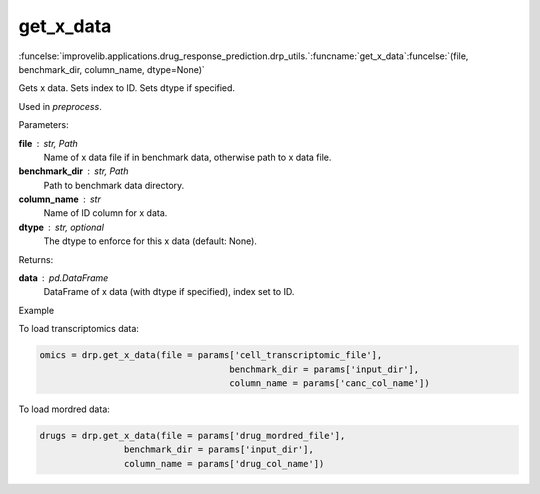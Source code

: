 get_x_data
-----------------------------------------

:funcelse:`improvelib.applications.drug_response_prediction.drp_utils.`:funcname:`get_x_data`:funcelse:`(file, benchmark_dir, column_name, dtype=None)`

Gets x data. Sets index to ID. Sets dtype if specified.

Used in *preprocess*.

.. container:: utilhead:
  
  Parameters:

**file** : str, Path
  Name of x data file if in benchmark data, otherwise path to x data file.

**benchmark_dir** : str, Path
  Path to benchmark data directory.

**column_name** : str
  Name of ID column for x data.

**dtype** : str, optional
  The dtype to enforce for this x data (default: None).

.. container:: utilhead:
  
  Returns:

**data** : pd.DataFrame
  DataFrame of x data (with dtype if specified), index set to ID.

.. container:: utilhead:
  
  Example

To load transcriptomics data:

.. code-block::

    omics = drp.get_x_data(file = params['cell_transcriptomic_file'], 
                                        benchmark_dir = params['input_dir'], 
                                        column_name = params['canc_col_name'])

To load mordred data:

.. code-block::

    drugs = drp.get_x_data(file = params['drug_mordred_file'], 
                    benchmark_dir = params['input_dir'], 
                    column_name = params['drug_col_name'])


